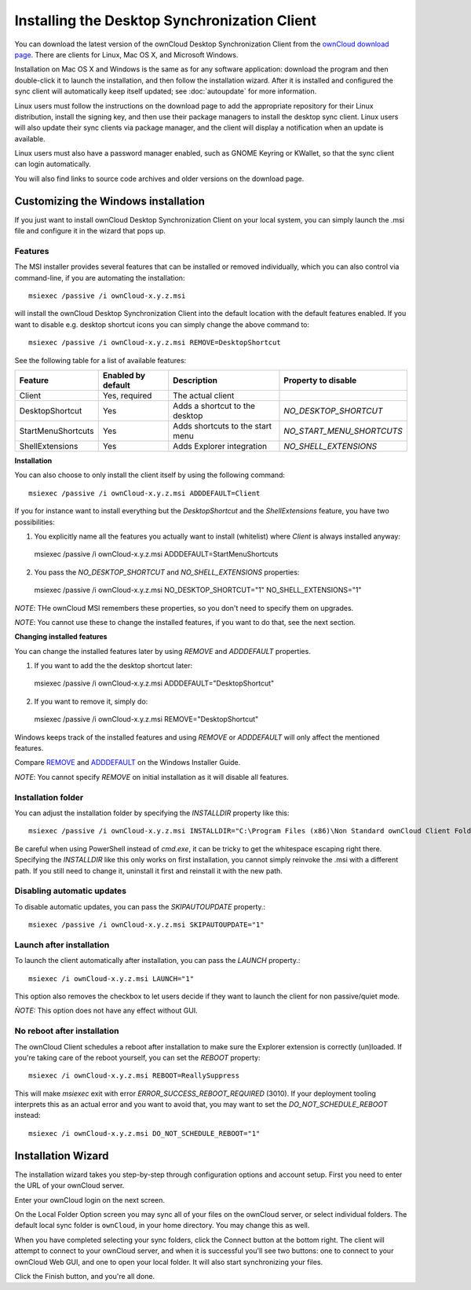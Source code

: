 =============================================
Installing the Desktop Synchronization Client
=============================================

You can download the  latest version of the ownCloud Desktop Synchronization
Client from the `ownCloud download page
<https://owncloud.org/install/#desktop>`_.
There are clients for Linux, Mac OS X, and Microsoft Windows.

Installation on Mac OS X and Windows is the same as for any software
application: download the program and then double-click it to launch the
installation, and then follow the installation wizard. After it is installed and
configured the sync client will automatically keep itself updated; see
:doc:`autoupdate` for more information.

Linux users must follow the instructions on the download page to add the
appropriate repository for their Linux distribution, install the signing key,
and then use their package managers to install the desktop sync client. Linux
users will also update their sync clients via package manager, and the client
will display a notification when an update is available.

Linux users must also have a password manager enabled, such as GNOME Keyring or
KWallet, so that the sync client can login automatically.

You will also find links to source code archives and older versions on the
download page.

Customizing the Windows installation
----------------------------------

If you just want to install ownCloud Desktop Synchronization Client on your local
system, you can simply launch the .msi file and configure it in the wizard
that pops up.

Features
^^^^^^^^

The MSI installer provides several features that can be installed or removed
individually, which you can also control via command-line, if you are automating
the installation::

   msiexec /passive /i ownCloud-x.y.z.msi

will install the ownCloud Desktop Synchronization Client into the default location
with the default features enabled. If you want to disable e.g. desktop shortcut
icons you can simply change the above command to::

   msiexec /passive /i ownCloud-x.y.z.msi REMOVE=DesktopShortcut

See the following table for a list of available features:

+--------------------+--------------------+----------------------------------+---------------------------+
| Feature            | Enabled by default | Description                      |Property to disable        |
+====================+====================+==================================+===========================+
| Client             | Yes, required      | The actual client                |                           |
+--------------------+--------------------+----------------------------------+---------------------------+
| DesktopShortcut    | Yes                | Adds a shortcut to the desktop   |`NO_DESKTOP_SHORTCUT`      |
+--------------------+--------------------+----------------------------------+---------------------------+
| StartMenuShortcuts | Yes                | Adds shortcuts to the start menu |`NO_START_MENU_SHORTCUTS`  |
+--------------------+--------------------+----------------------------------+---------------------------+
| ShellExtensions    | Yes                | Adds Explorer integration        |`NO_SHELL_EXTENSIONS`      |
+--------------------+--------------------+----------------------------------+---------------------------+

**Installation**

You can also choose to only install the client itself by using the following command::

  msiexec /passive /i ownCloud-x.y.z.msi ADDDEFAULT=Client

If you for instance want to install everything but the `DesktopShortcut` and the `ShellExtensions` feature, you have two possibilities:

1. You explicitly name all the features you actually want to install (whitelist) where `Client` is always installed anyway::
  msiexec /passive /i ownCloud-x.y.z.msi ADDDEFAULT=StartMenuShortcuts

2. You pass the `NO_DESKTOP_SHORTCUT` and `NO_SHELL_EXTENSIONS` properties::
  msiexec /passive /i ownCloud-x.y.z.msi NO_DESKTOP_SHORTCUT="1" NO_SHELL_EXTENSIONS="1"


*NOTE*: THe ownCloud MSI remembers these properties, so you don't need to specify them on upgrades.

*NOTE*: You cannot use these to change the installed features, if you want to do that, see the next section.

**Changing installed features**

You can change the installed features later by using `REMOVE` and `ADDDEFAULT` properties.

1. If you want to add the the desktop shortcut later::
  msiexec /passive /i ownCloud-x.y.z.msi ADDDEFAULT="DesktopShortcut"
2. If you want to remove it, simply do::
  msiexec /passive /i ownCloud-x.y.z.msi REMOVE="DesktopShortcut"

Windows keeps track of the installed features and using `REMOVE` or `ADDDEFAULT` will only affect the mentioned features.

Compare `REMOVE <https://msdn.microsoft.com/en-us/library/windows/desktop/aa371194(v=vs.85).aspx>`_
and `ADDDEFAULT <https://msdn.microsoft.com/en-us/library/windows/desktop/aa367518(v=vs.85).aspx>`_
on the Windows Installer Guide.

*NOTE*: You cannot specify `REMOVE` on initial installation as it will disable all features.

Installation folder
^^^^^^^^^^^^^^^^^^^

You can adjust the installation folder by specifying the `INSTALLDIR`
property like this::

  msiexec /passive /i ownCloud-x.y.z.msi INSTALLDIR="C:\Program Files (x86)\Non Standard ownCloud Client Folder"

Be careful when using PowerShell instead of `cmd.exe`, it can be tricky to get
the whitespace escaping right there. Specifying the `INSTALLDIR` like this
only works on first installation, you cannot simply reinvoke the .msi with a
different path. If you still need to change it, uninstall it first and reinstall
it with the new path.

Disabling automatic updates
^^^^^^^^^^^^^^^^^^^^^^^^^^^
To disable automatic updates, you can pass the `SKIPAUTOUPDATE` property.::

    msiexec /passive /i ownCloud-x.y.z.msi SKIPAUTOUPDATE="1"


Launch after installation
^^^^^^^^^^^^^^^^^^^^^^^^^^^

To launch the client automatically after installation, you can pass the `LAUNCH` property.::

    msiexec /i ownCloud-x.y.z.msi LAUNCH="1"

This option also removes the checkbox to let users decide if they want to launch the client
for non passive/quiet mode.

`ǸOTE:` This option does not have any effect without GUI.


No reboot after installation
^^^^^^^^^^^^^^^^^^^^^^^^^^^

The ownCloud Client schedules a reboot after installation to make sure the Explorer extension is correctly (un)loaded.
If you're taking care of the reboot yourself, you can set the `REBOOT` property::
  msiexec /i ownCloud-x.y.z.msi REBOOT=ReallySuppress

This will make `msiexec` exit with error `ERROR_SUCCESS_REBOOT_REQUIRED` (3010).
If your deployment tooling interprets this as an actual error and you want to avoid that, you may want to set the `DO_NOT_SCHEDULE_REBOOT` instead::
  msiexec /i ownCloud-x.y.z.msi DO_NOT_SCHEDULE_REBOOT="1"

Installation Wizard
-------------------

The installation wizard takes you step-by-step through configuration options and
account setup. First you need to enter the URL of your ownCloud server.

.. image:: images/client-1.png
   :alt: form for entering ownCloud server URL

Enter your ownCloud login on the next screen.

.. image:: images/client-2.png
   :alt: form for entering your ownCloud login

On the Local Folder Option screen you may sync
all of your files on the ownCloud server, or select individual folders. The
default local sync folder is ``ownCloud``, in your home directory. You may
change this as well.

.. image:: images/client-3.png
   :alt: Select which remote folders to sync, and which local folder to store
    them in.

When you have completed selecting your sync folders, click the Connect button
at the bottom right. The client will attempt to connect to your ownCloud
server, and when it is successful you'll see two buttons: one to connect to
your ownCloud Web GUI, and one to open your local folder. It will also start
synchronizing your files.

.. image:: images/client-4.png
   :alt: A successful server connection, showing a button to connect to your
    Web GUI, and one to open your local ownCloud folder

Click the Finish button, and you're all done.
